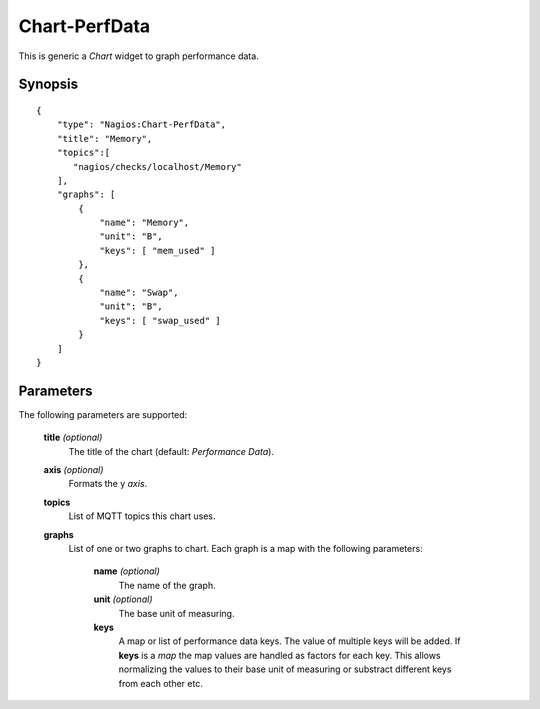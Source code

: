 **************
Chart-PerfData
**************

This is generic a `Chart` widget to graph performance data.


Synopsis
========
::

    {
        "type": "Nagios:Chart-PerfData",
        "title": "Memory",
        "topics":[
           "nagios/checks/localhost/Memory"
        ],
        "graphs": [
            {
                "name": "Memory",
                "unit": "B",
                "keys": [ "mem_used" ]
            },
            {
                "name": "Swap",
                "unit": "B",
                "keys": [ "swap_used" ]
            }
        ]
    }


Parameters
==========

The following parameters are supported:


    **title** *(optional)*
        The title of the chart (default: `Performance Data`).

    **axis** *(optional)*
        Formats the y *axis*.

    **topics**
        List of MQTT topics this chart uses.

    **graphs**
        List of one or two graphs to chart. Each graph is a map with the following parameters:
        
            **name** *(optional)*
                The name of the graph.
                
            **unit** *(optional)*
                The base unit of measuring.
                
            **keys**
                A map or list of performance data keys. The value of multiple keys will be added.
                If **keys** is a *map* the map values are handled as factors for each key. This allows
                normalizing the values to their base unit of measuring or substract different keys from
                each other etc.
